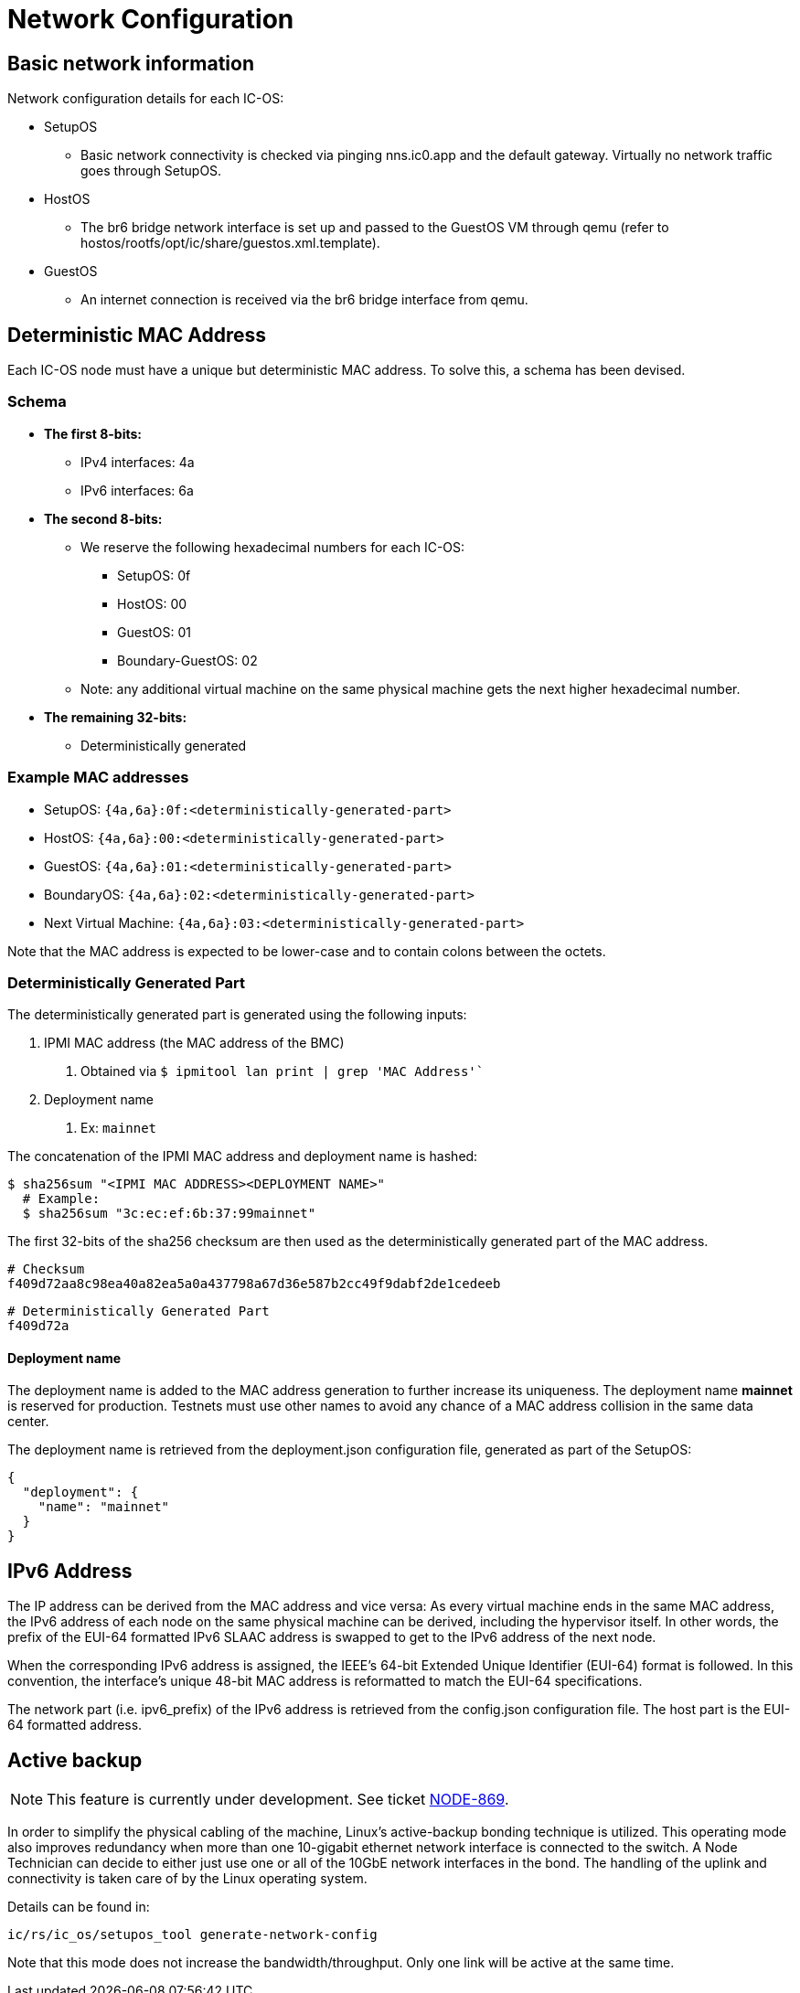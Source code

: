 = Network Configuration

== Basic network information

Network configuration details for each IC-OS:

* SetupOS
** Basic network connectivity is checked via pinging nns.ic0.app and the default gateway. Virtually no network traffic goes through SetupOS.
* HostOS
** The br6 bridge network interface is set up and passed to the GuestOS VM through qemu (refer to hostos/rootfs/opt/ic/share/guestos.xml.template).
* GuestOS
** An internet connection is received via the br6 bridge interface from qemu.

== Deterministic MAC Address

Each IC-OS node must have a unique but deterministic MAC address. To solve this, a schema has been devised.

=== Schema

* *The first 8-bits:*
** IPv4 interfaces: 4a
** IPv6 interfaces: 6a

* *The second 8-bits:*
** We reserve the following hexadecimal numbers for each IC-OS:
*** SetupOS: 0f
*** HostOS: 00
*** GuestOS: 01
*** Boundary-GuestOS: 02

** Note: any additional virtual machine on the same physical machine gets the next higher hexadecimal number.

* *The remaining 32-bits:*
** Deterministically generated

=== Example MAC addresses

* SetupOS: `{4a,6a}:0f:<deterministically-generated-part>`
* HostOS: `{4a,6a}:00:<deterministically-generated-part>`
* GuestOS: `{4a,6a}:01:<deterministically-generated-part>`
* BoundaryOS: `{4a,6a}:02:<deterministically-generated-part>`
* Next Virtual Machine: `{4a,6a}:03:<deterministically-generated-part>`

Note that the MAC address is expected to be lower-case and to contain colons between the octets.

=== Deterministically Generated Part

The deterministically generated part is generated using the following inputs:

1. IPMI MAC address (the MAC address of the BMC)
a. Obtained via `$ ipmitool lan print | grep 'MAC Address'``
2. Deployment name
a. Ex: `mainnet`

The concatenation of the IPMI MAC address and deployment name is hashed:

  $ sha256sum "<IPMI MAC ADDRESS><DEPLOYMENT NAME>"
    # Example:
    $ sha256sum "3c:ec:ef:6b:37:99mainnet"

The first 32-bits of the sha256 checksum are then used as the deterministically generated part of the MAC address.

  # Checksum
  f409d72aa8c98ea40a82ea5a0a437798a67d36e587b2cc49f9dabf2de1cedeeb

  # Deterministically Generated Part
  f409d72a

==== Deployment name

The deployment name is added to the MAC address generation to further increase its uniqueness. The deployment name *mainnet* is reserved for production. Testnets must use other names to avoid any chance of a MAC address collision in the same data center.

The deployment name is retrieved from the +deployment.json+ configuration file, generated as part of the SetupOS:

  {
    "deployment": {
      "name": "mainnet"
    }
  }

== IPv6 Address 

The IP address can be derived from the MAC address and vice versa: As every virtual machine ends in the same MAC address, the IPv6 address of each node on the same physical machine can be derived, including the hypervisor itself.
In other words, the prefix of the EUI-64 formatted IPv6 SLAAC address is swapped to get to the IPv6 address of the next node.

When the corresponding IPv6 address is assigned, the IEEE’s 64-bit Extended Unique Identifier (EUI-64) format is followed. In this convention, the interface’s unique 48-bit MAC address is reformatted to match the EUI-64 specifications.

The network part (i.e. +ipv6_prefix+) of the IPv6 address is retrieved from the +config.json+ configuration file. The host part is the EUI-64 formatted address.

== Active backup

[NOTE]
This feature is currently under development. See ticket https://dfinity.atlassian.net/browse/NODE-869#[NODE-869].

In order to simplify the physical cabling of the machine, Linux's active-backup bonding technique is utilized. This operating mode also improves redundancy when more than one 10-gigabit ethernet network interface is connected to the switch. A Node Technician can decide to either just use one or all of the 10GbE network interfaces in the bond. The handling of the uplink and connectivity is taken care of by the Linux operating system.

Details can be found in:

  ic/rs/ic_os/setupos_tool generate-network-config

Note that this mode does not increase the bandwidth/throughput. Only one link will be active at the same time.
